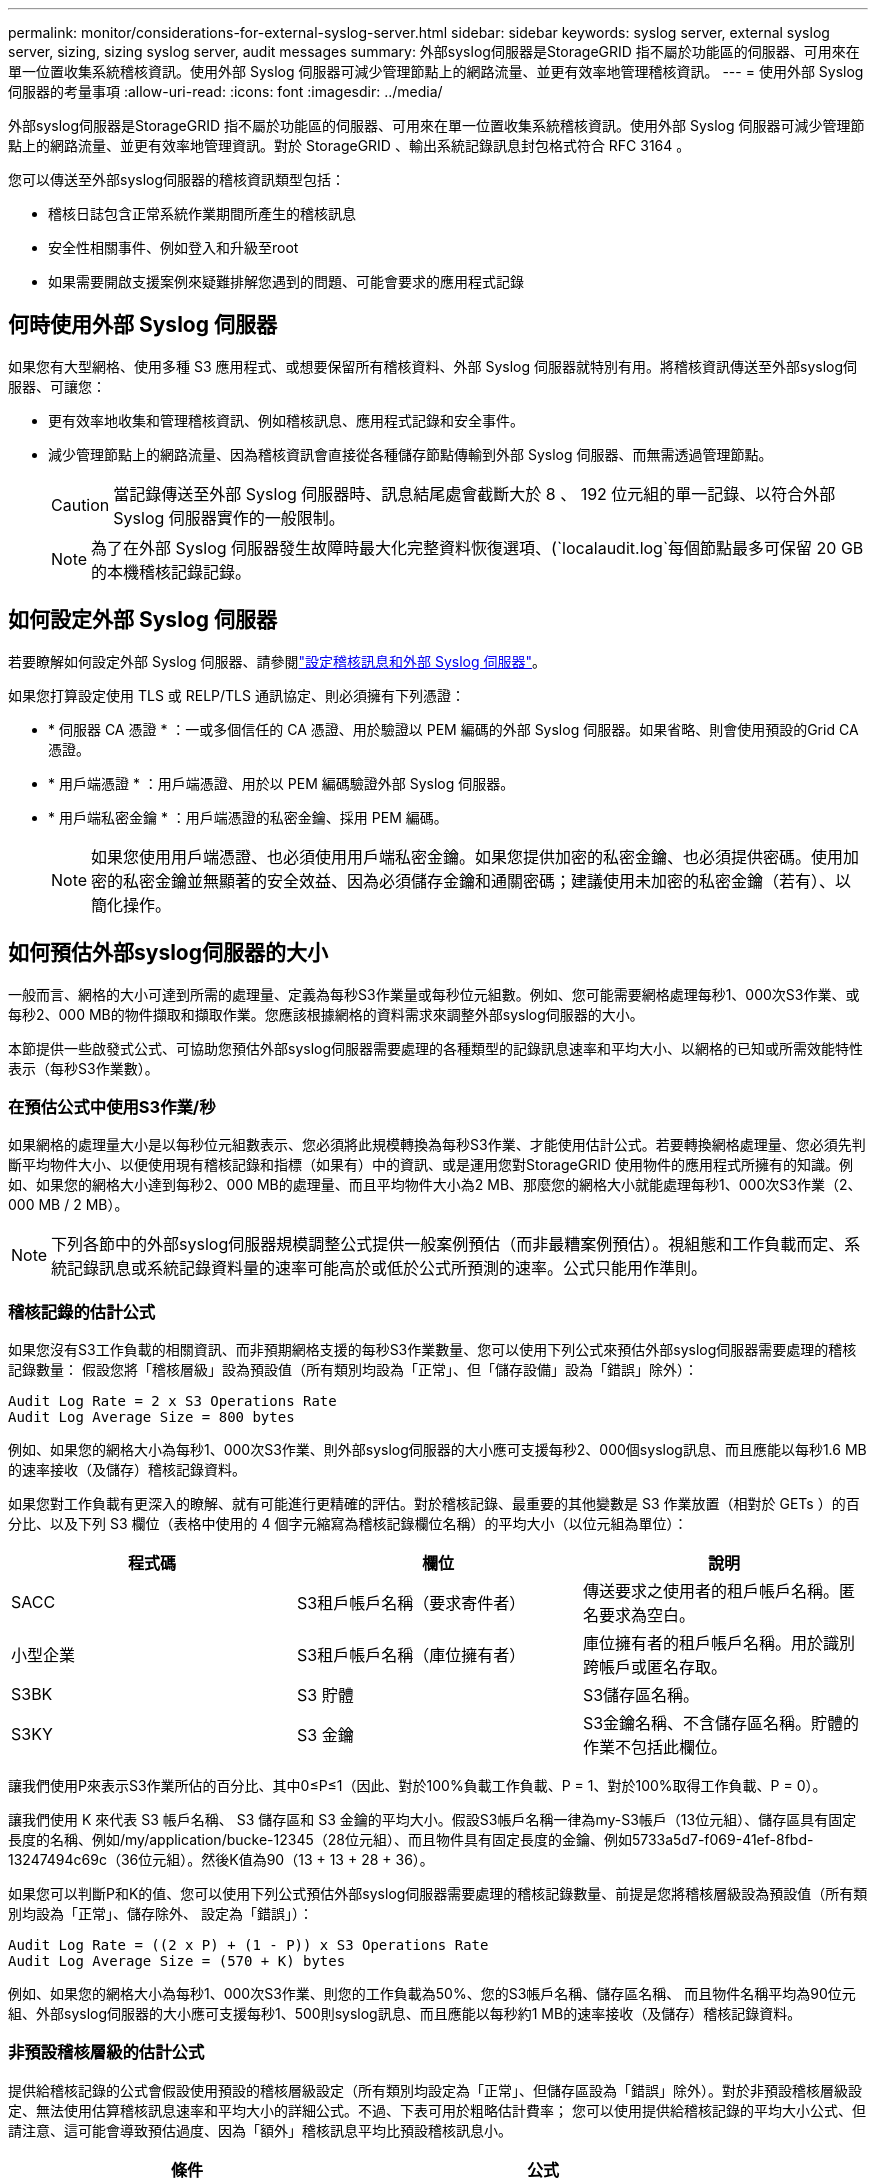 ---
permalink: monitor/considerations-for-external-syslog-server.html 
sidebar: sidebar 
keywords: syslog server, external syslog server, sizing, sizing syslog server, audit messages 
summary: 外部syslog伺服器是StorageGRID 指不屬於功能區的伺服器、可用來在單一位置收集系統稽核資訊。使用外部 Syslog 伺服器可減少管理節點上的網路流量、並更有效率地管理稽核資訊。 
---
= 使用外部 Syslog 伺服器的考量事項
:allow-uri-read: 
:icons: font
:imagesdir: ../media/


[role="lead"]
外部syslog伺服器是StorageGRID 指不屬於功能區的伺服器、可用來在單一位置收集系統稽核資訊。使用外部 Syslog 伺服器可減少管理節點上的網路流量、並更有效率地管理資訊。對於 StorageGRID 、輸出系統記錄訊息封包格式符合 RFC 3164 。

您可以傳送至外部syslog伺服器的稽核資訊類型包括：

* 稽核日誌包含正常系統作業期間所產生的稽核訊息
* 安全性相關事件、例如登入和升級至root
* 如果需要開啟支援案例來疑難排解您遇到的問題、可能會要求的應用程式記錄




== 何時使用外部 Syslog 伺服器

如果您有大型網格、使用多種 S3 應用程式、或想要保留所有稽核資料、外部 Syslog 伺服器就特別有用。將稽核資訊傳送至外部syslog伺服器、可讓您：

* 更有效率地收集和管理稽核資訊、例如稽核訊息、應用程式記錄和安全事件。
* 減少管理節點上的網路流量、因為稽核資訊會直接從各種儲存節點傳輸到外部 Syslog 伺服器、而無需透過管理節點。
+

CAUTION: 當記錄傳送至外部 Syslog 伺服器時、訊息結尾處會截斷大於 8 、 192 位元組的單一記錄、以符合外部 Syslog 伺服器實作的一般限制。

+

NOTE: 為了在外部 Syslog 伺服器發生故障時最大化完整資料恢復選項、(`localaudit.log`每個節點最多可保留 20 GB 的本機稽核記錄記錄。





== 如何設定外部 Syslog 伺服器

若要瞭解如何設定外部 Syslog 伺服器、請參閱link:../monitor/configure-audit-messages.html["設定稽核訊息和外部 Syslog 伺服器"]。

如果您打算設定使用 TLS 或 RELP/TLS 通訊協定、則必須擁有下列憑證：

* * 伺服器 CA 憑證 * ：一或多個信任的 CA 憑證、用於驗證以 PEM 編碼的外部 Syslog 伺服器。如果省略、則會使用預設的Grid CA憑證。
* * 用戶端憑證 * ：用戶端憑證、用於以 PEM 編碼驗證外部 Syslog 伺服器。
* * 用戶端私密金鑰 * ：用戶端憑證的私密金鑰、採用 PEM 編碼。
+

NOTE: 如果您使用用戶端憑證、也必須使用用戶端私密金鑰。如果您提供加密的私密金鑰、也必須提供密碼。使用加密的私密金鑰並無顯著的安全效益、因為必須儲存金鑰和通關密碼；建議使用未加密的私密金鑰（若有）、以簡化操作。





== 如何預估外部syslog伺服器的大小

一般而言、網格的大小可達到所需的處理量、定義為每秒S3作業量或每秒位元組數。例如、您可能需要網格處理每秒1、000次S3作業、或每秒2、000 MB的物件擷取和擷取作業。您應該根據網格的資料需求來調整外部syslog伺服器的大小。

本節提供一些啟發式公式、可協助您預估外部syslog伺服器需要處理的各種類型的記錄訊息速率和平均大小、以網格的已知或所需效能特性表示（每秒S3作業數）。



=== 在預估公式中使用S3作業/秒

如果網格的處理量大小是以每秒位元組數表示、您必須將此規模轉換為每秒S3作業、才能使用估計公式。若要轉換網格處理量、您必須先判斷平均物件大小、以便使用現有稽核記錄和指標（如果有）中的資訊、或是運用您對StorageGRID 使用物件的應用程式所擁有的知識。例如、如果您的網格大小達到每秒2、000 MB的處理量、而且平均物件大小為2 MB、那麼您的網格大小就能處理每秒1、000次S3作業（2、000 MB / 2 MB）。


NOTE: 下列各節中的外部syslog伺服器規模調整公式提供一般案例預估（而非最糟案例預估）。視組態和工作負載而定、系統記錄訊息或系統記錄資料量的速率可能高於或低於公式所預測的速率。公式只能用作準則。



=== 稽核記錄的估計公式

如果您沒有S3工作負載的相關資訊、而非預期網格支援的每秒S3作業數量、您可以使用下列公式來預估外部syslog伺服器需要處理的稽核記錄數量： 假設您將「稽核層級」設為預設值（所有類別均設為「正常」、但「儲存設備」設為「錯誤」除外）：

[listing]
----
Audit Log Rate = 2 x S3 Operations Rate
Audit Log Average Size = 800 bytes
----
例如、如果您的網格大小為每秒1、000次S3作業、則外部syslog伺服器的大小應可支援每秒2、000個syslog訊息、而且應能以每秒1.6 MB的速率接收（及儲存）稽核記錄資料。

如果您對工作負載有更深入的瞭解、就有可能進行更精確的評估。對於稽核記錄、最重要的其他變數是 S3 作業放置（相對於 GETs ）的百分比、以及下列 S3 欄位（表格中使用的 4 個字元縮寫為稽核記錄欄位名稱）的平均大小（以位元組為單位）：

[cols="1a,1a,1a"]
|===
| 程式碼 | 欄位 | 說明 


 a| 
SACC
 a| 
S3租戶帳戶名稱（要求寄件者）
 a| 
傳送要求之使用者的租戶帳戶名稱。匿名要求為空白。



 a| 
小型企業
 a| 
S3租戶帳戶名稱（庫位擁有者）
 a| 
庫位擁有者的租戶帳戶名稱。用於識別跨帳戶或匿名存取。



 a| 
S3BK
 a| 
S3 貯體
 a| 
S3儲存區名稱。



 a| 
S3KY
 a| 
S3 金鑰
 a| 
S3金鑰名稱、不含儲存區名稱。貯體的作業不包括此欄位。

|===
讓我們使用P來表示S3作業所佔的百分比、其中0≤P≤1（因此、對於100%負載工作負載、P = 1、對於100%取得工作負載、P = 0）。

讓我們使用 K 來代表 S3 帳戶名稱、 S3 儲存區和 S3 金鑰的平均大小。假設S3帳戶名稱一律為my-S3帳戶（13位元組）、儲存區具有固定長度的名稱、例如/my/application/bucke-12345（28位元組）、而且物件具有固定長度的金鑰、例如5733a5d7-f069-41ef-8fbd-13247494c69c（36位元組）。然後K值為90（13 + 13 + 28 + 36）。

如果您可以判斷P和K的值、您可以使用下列公式預估外部syslog伺服器需要處理的稽核記錄數量、前提是您將稽核層級設為預設值（所有類別均設為「正常」、儲存除外、 設定為「錯誤」）：

[listing]
----
Audit Log Rate = ((2 x P) + (1 - P)) x S3 Operations Rate
Audit Log Average Size = (570 + K) bytes
----
例如、如果您的網格大小為每秒1、000次S3作業、則您的工作負載為50%、您的S3帳戶名稱、儲存區名稱、 而且物件名稱平均為90位元組、外部syslog伺服器的大小應可支援每秒1、500則syslog訊息、而且應能以每秒約1 MB的速率接收（及儲存）稽核記錄資料。



=== 非預設稽核層級的估計公式

提供給稽核記錄的公式會假設使用預設的稽核層級設定（所有類別均設定為「正常」、但儲存區設為「錯誤」除外）。對於非預設稽核層級設定、無法使用估算稽核訊息速率和平均大小的詳細公式。不過、下表可用於粗略估計費率； 您可以使用提供給稽核記錄的平均大小公式、但請注意、這可能會導致預估過度、因為「額外」稽核訊息平均比預設稽核訊息小。

[cols="1a,1a"]
|===
| 條件 | 公式 


 a| 
複寫：稽核層級全部設為「偵錯」或「正常」
 a| 
稽核記錄速率 = 8 x S3 作業率



 a| 
銷毀編碼：稽核層級全部設為「除錯」或「正常」
 a| 
使用與預設設定相同的公式

|===


=== 安全性事件的估計公式

安全事件與 S3 作業無關、通常會產生可忽略的記錄和資料量。因此、我們不會提供任何預估公式。



=== 應用程式記錄的估計公式

如果您沒有S3工作負載的相關資訊、而不是預期網格支援的每秒S3作業數量、您可以使用下列公式來預估外部syslog伺服器需要處理的應用程式記錄數量：

[listing]
----
Application Log Rate = 3.3 x S3 Operations Rate
Application Log Average Size = 350 bytes
----
例如、如果您的網格大小為每秒1、000次S3作業、則外部syslog伺服器的大小應可支援每秒3、300個應用程式記錄、並能以每秒1.2 MB的速率接收（及儲存）應用程式記錄資料。

如果您對工作負載有更深入的瞭解、就有可能進行更精確的評估。對於應用程式記錄、最重要的其他變數是資料保護策略（複寫與刪除編碼）、 S3 作業放置（相對於取得 / 其他）的百分比、以及下列 S3 欄位的平均大小（以位元組為單位）（表格中使用的 4 個字元縮寫為稽核記錄欄位名稱）：

[cols="1a,1a,1a"]
|===
| 程式碼 | 欄位 | 說明 


 a| 
SACC
 a| 
S3租戶帳戶名稱（要求寄件者）
 a| 
傳送要求之使用者的租戶帳戶名稱。匿名要求為空白。



 a| 
小型企業
 a| 
S3租戶帳戶名稱（庫位擁有者）
 a| 
庫位擁有者的租戶帳戶名稱。用於識別跨帳戶或匿名存取。



 a| 
S3BK
 a| 
S3 貯體
 a| 
S3儲存區名稱。



 a| 
S3KY
 a| 
S3 金鑰
 a| 
S3金鑰名稱、不含儲存區名稱。貯體的作業不包括此欄位。

|===


== 規模估算範例

本節說明如何使用下列資料保護方法來使用網格的估計公式範例：

* 複寫
* 銷毀編碼




=== 如果您使用複寫來保護資料

讓P代表S3作業所放置的百分比、其中0≤P≤1（因此、對於100%投入工作負載、P = 1、對於100%取得工作負載、P = 0）。

讓 K 代表 S3 帳戶名稱、 S3 儲存區和 S3 金鑰的平均大小。假設S3帳戶名稱一律為my-S3帳戶（13位元組）、儲存區具有固定長度的名稱、例如/my/application/bucke-12345（28位元組）、而且物件具有固定長度的金鑰、例如5733a5d7-f069-41ef-8fbd-13247494c69c（36位元組）。然後K值為90（13 + 13 + 28 + 36）。

如果您可以判斷P和K的值、您可以預估外部syslog伺服器必須使用下列公式才能處理的應用程式記錄數量。

[listing]
----
Application Log Rate = ((1.1 x P) + (2.5 x (1 - P))) x S3 Operations Rate
Application Log Average Size = (P x (220 + K)) + ((1 - P) x (240 + (0.2 x K))) Bytes
----
例如、如果您的網格大小為每秒1、000次S3作業、工作負載為50%、S3帳戶名稱、儲存區名稱及物件名稱平均為90個位元組、則外部syslog伺服器的大小應可支援每秒1800個應用程式記錄、 並以每秒0.5 MB的速率接收（通常是儲存）應用程式資料。



=== 如果您使用銷毀編碼來保護資料

讓P代表S3作業所放置的百分比、其中0≤P≤1（因此、對於100%投入工作負載、P = 1、對於100%取得工作負載、P = 0）。

讓 K 代表 S3 帳戶名稱、 S3 儲存區和 S3 金鑰的平均大小。假設S3帳戶名稱一律為my-S3帳戶（13位元組）、儲存區具有固定長度的名稱、例如/my/application/bucke-12345（28位元組）、而且物件具有固定長度的金鑰、例如5733a5d7-f069-41ef-8fbd-13247494c69c（36位元組）。然後K值為90（13 + 13 + 28 + 36）。

如果您可以判斷P和K的值、您可以預估外部syslog伺服器必須使用下列公式才能處理的應用程式記錄數量。

[listing]
----
Application Log Rate = ((3.2 x P) + (1.3 x (1 - P))) x S3 Operations Rate
Application Log Average Size = (P x (240 + (0.4 x K))) + ((1 - P) x (185 + (0.9 x K))) Bytes
----
舉例來說、如果您的網格大小為每秒 1 、 000 次 S3 作業、則您的工作負載為 50% 、而您的 S3 帳戶名稱、貯體名稱、 物件名稱平均 90 個位元組、外部 Syslog 伺服器的大小應可支援每秒 2 、 250 個應用程式記錄檔、而且應能以每秒 0.6 MB 的速度接收（通常是儲存）應用程式資料。
